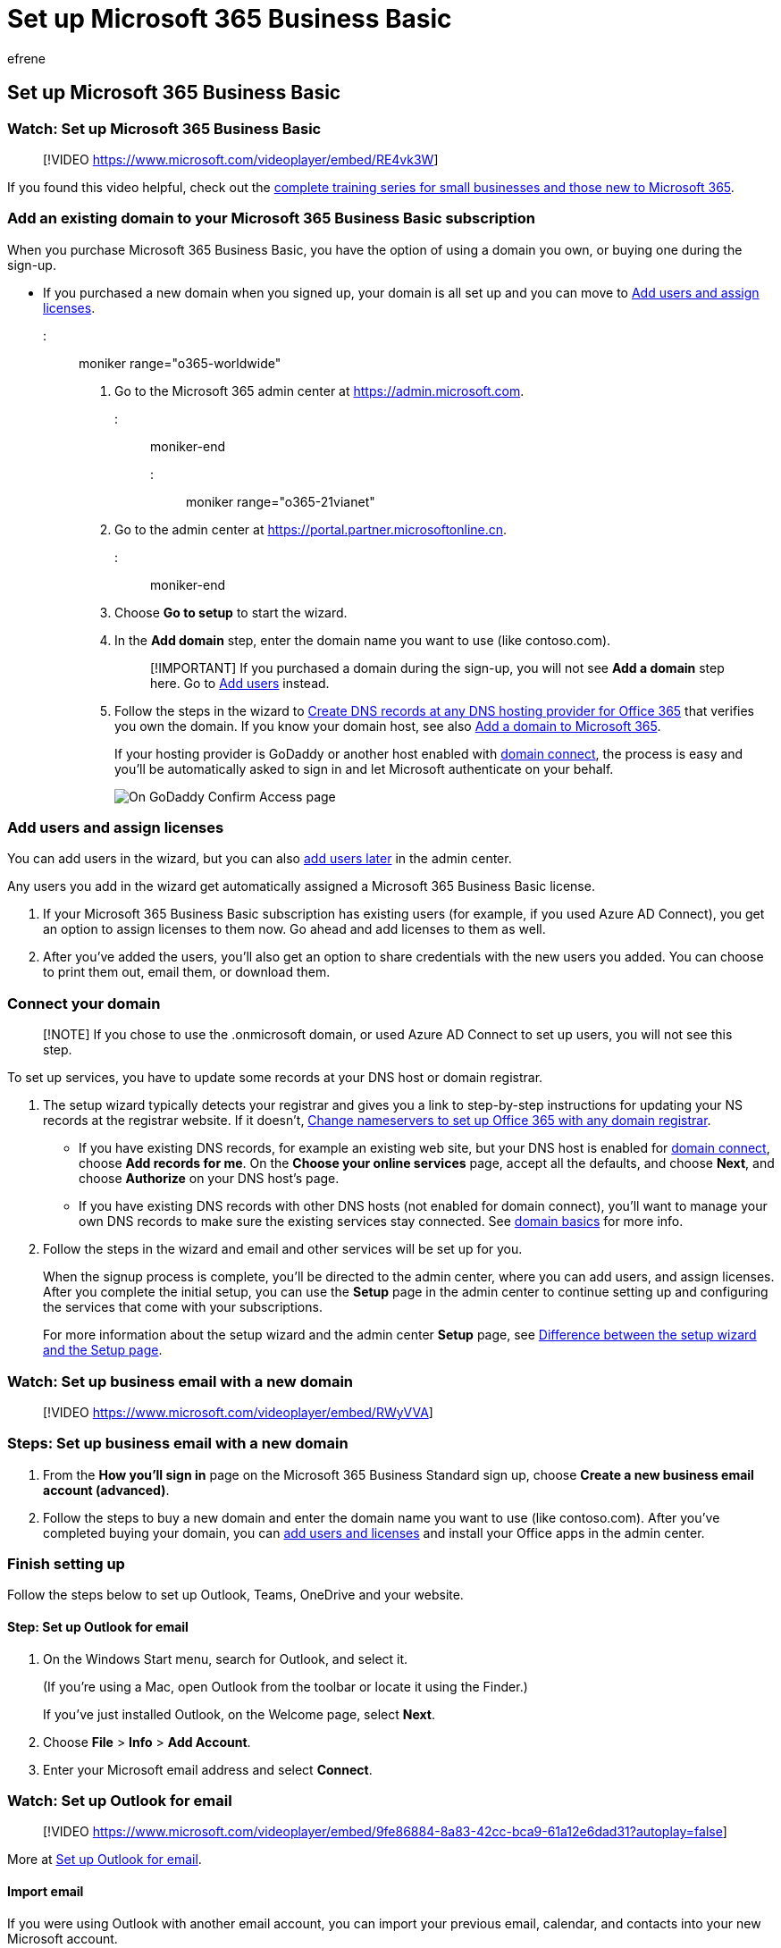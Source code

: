 = Set up Microsoft 365 Business Basic
:audience: Admin
:author: efrene
:description: Learn how to set up your Microsoft 365 Business Basic subscription.
:f1.keywords: ["NOCSH"]
:manager: scotv
:ms.author: efrene
:ms.collection: ["highpri", "M365-subscription-management", "Adm_O365", "Adm_TOC", "Adm_O365_Setup", "TRN_SMB"]
:ms.custom: ["VSBFY23", "TRN_M365B", "OKR_SMB_Videos", "AdminSurgePortfolio", "AdminTemplateSet"]
:ms.localizationpriority: high
:ms.service: o365-administration
:ms.topic: article
:search.appverid: ["MET150", "MOE150", "BEA160"]

== Set up Microsoft 365 Business Basic

=== Watch: Set up Microsoft 365 Business Basic

____
[!VIDEO https://www.microsoft.com/videoplayer/embed/RE4vk3W]
____

If you found this video helpful, check out the link:../../business-video/index.yml[complete training series for small businesses and those new to Microsoft 365].

=== Add an existing domain to your Microsoft 365 Business Basic subscription

When you purchase Microsoft 365 Business Basic, you have the option of using a domain you own, or buying one during the sign-up.

* If you purchased a new domain when you signed up, your domain is all set up and you can move to <<add-users-and-assign-licenses,Add users and assign licenses>>.

::: moniker range="o365-worldwide"

. Go to the Microsoft 365 admin center at https://go.microsoft.com/fwlink/p/?linkid=2024339[https://admin.microsoft.com].

::: moniker-end

::: moniker range="o365-21vianet"

. Go to the admin center at https://go.microsoft.com/fwlink/p/?linkid=850627[https://portal.partner.microsoftonline.cn].

::: moniker-end

. Choose *Go to setup* to start the wizard.
. In the *Add domain* step, enter the domain name you want to use (like contoso.com).
+
____
[!IMPORTANT] If you purchased a domain during the sign-up, you will not see *Add a domain* step here.
Go to <<add-users-and-assign-licenses,Add users>> instead.
____

. Follow the steps in the wizard to link:/office365/admin/get-help-with-domains/create-dns-records-at-any-dns-hosting-provider[Create DNS records at any DNS hosting provider for Office 365] that verifies you own the domain.
If you know your domain host, see also link:/microsoft-365/admin/setup/add-domain[Add a domain to Microsoft 365].
+
If your hosting provider is GoDaddy or another host enabled with link:/office365/admin/get-help-with-domains/domain-connect[domain connect], the process is easy and you'll be automatically asked to sign in and let Microsoft authenticate on your behalf.
+
image::../../media/godaddyauth.png[On GoDaddy Confirm Access page, select Authorize.]

=== Add users and assign licenses

You can add users in the wizard, but you can also xref:../add-users/add-users.adoc[add users later] in the admin center.

Any users you add in the wizard get automatically assigned a Microsoft 365 Business Basic license.

. If your Microsoft 365 Business Basic subscription has existing users (for example, if you used Azure AD Connect), you get an option to assign licenses to them now.
Go ahead and add licenses to them as well.
. After you've added the users, you'll also get an option to share credentials with the new users you added.
You can choose to print them out, email them, or download them.

=== Connect your domain

____
[!NOTE] If you chose to use the .onmicrosoft domain, or used Azure AD Connect to set up users, you will not see this step.
____

To set up services, you have to update some records at your DNS host or domain registrar.

. The setup wizard typically detects your registrar and gives you a link to step-by-step instructions for updating your NS records at the registrar website.
If it doesn't, xref:../get-help-with-domains/change-nameservers-at-any-domain-registrar.adoc[Change nameservers to set up Office 365 with any domain registrar].
 ** If you have existing DNS records, for example an existing web site, but your DNS host is enabled for link:/office365/admin/get-help-with-domains/domain-connect[domain connect], choose *Add records for me*.
On the *Choose your online services* page, accept all the defaults, and choose *Next*, and choose *Authorize* on your DNS host's page.
 ** If you have existing DNS records with other DNS hosts (not enabled for domain connect), you'll want to manage your own DNS records to make sure the existing services stay connected.
See link:/office365/admin/get-help-with-domains/dns-basics[domain basics] for more info.
. Follow the steps in the wizard and email and other services will be set up for you.
+
When the signup process is complete, you'll be directed to the admin center, where you can add users, and assign licenses.
After you complete the initial setup, you can use the *Setup* page in the admin center to continue setting up and configuring the services that come with your subscriptions.
+
For more information about the setup wizard and the admin center *Setup* page, see xref:o365-setup-wizard-and-setup-page.adoc[Difference between the setup wizard and the Setup page].

=== Watch: Set up business email with a new domain

____
[!VIDEO https://www.microsoft.com/videoplayer/embed/RWyVVA]
____

=== Steps: Set up business email with a new domain

. From the *How you'll sign in* page on the Microsoft 365 Business Standard sign up, choose *Create a new business email account (advanced)*.
. Follow the steps to buy a new domain and enter the domain name you want to use (like contoso.com).
After you've completed buying your domain, you can xref:../add-users/add-users.adoc[add users and licenses] and install your Office apps in the admin center.

=== Finish setting up

Follow the steps below to set up Outlook, Teams, OneDrive and your website.

==== Step: Set up Outlook for email

. On the Windows Start menu, search for Outlook, and select it.
+
(If you're using a Mac, open Outlook from the toolbar or locate it using the Finder.)
+
If you've just installed Outlook, on the Welcome page, select *Next*.

. Choose *File* > *Info* > *Add Account*.
. Enter your Microsoft email address and select *Connect*.

=== Watch: Set up Outlook for email

____
[!VIDEO https://www.microsoft.com/videoplayer/embed/9fe86884-8a83-42cc-bca9-61a12e6dad31?autoplay=false]
____

More at https://support.microsoft.com/office/f5bf0cd1-e1f3-4b0d-a022-ecab17efe86f[Set up Outlook for email].

==== Import email

If you were using Outlook with another email account, you can import your previous email, calendar, and contacts into your new Microsoft account.

. *Export your old email*
+
In Outlook, choose *File* > *Open & Export* > *Import/Export*.
+
Select *Export to a File* and then follow the steps to export your Outlook Data File (.pst) and any subfolders.

. *Import your old email*
+
In Outlook, choose *File* > *Open & Export* > *Import/Export* again.
+
This time, select *Import from another program or file* and follow the steps to import the backup file you created when you exported your old email.

=== Watch: Import and redirect email

____
[!VIDEO https://www.microsoft.com/videoplayer/embed/40f7df36-9e24-44e5-8791-e9ed0dd8fd21?autoplay=false]
____

More at https://support.microsoft.com/office/6a3771d4-4c1d-4a25-92a6-0b8e476335de[Import email with Outlook].

You can also use https://go.microsoft.com/fwlink/p/?linkid=2059104[Exchange admin center] to import everyone's email.
For more information, see link:/Exchange/mailbox-migration/mailbox-migration[migrate multiple email accounts].

=== Set up Microsoft Teams and OneDrive for business

Select the OneDrive cloud icon from your taskbar and follow the steps to move your files to your new OneDrive for Business folder.
Select *Next* to set up Microsoft Teams.

. Open Microsoft Teams, select your profile icon, and then *Add work or school account*.
Follow the steps to add your new account to Teams.

=== Use a public website

Microsoft 365 doesn't include a public website for your business.
If you want to set one up, consider using a Microsoft partner, such as GoDaddy or WIX.

. From the admin center, go to *Resources*, and then select *Public website*.
. Select *Learn more* under one of the options, and then sign up with a website partner and use their tools to set up and design your site.

=== Watch: Create your business website

____
[!VIDEO https://www.microsoft.com/videoplayer/embed/4839abc6-9323-4cbf-a79d-2907235f9ebb]
____

=== Invite users to join your subscription and organization

Once you've set up your organization, you can invite other users to join your Microsoft 365 business subscription.
They'll get access to all the features of the subscription.

xref:../simplified-signup/admin-invite-business-standard.adoc[Invite users to my subscription]

Let your users know they can follow the steps in the articles below to join your organization and subscription.

* xref:../simplified-signup/user-invite-business-standard.adoc[Accept an email invitation]
* xref:../simplified-signup/user-invite-msa-nodomain-join.adoc[Accept an email invitation using an Outlook, Yahoo, Gmail or other account (User)]

=== Related topics

xref:../simplified-signup/migrate-data-business-standard.adoc[Migrate data to my Microsoft 365 Business Standard subscription]
